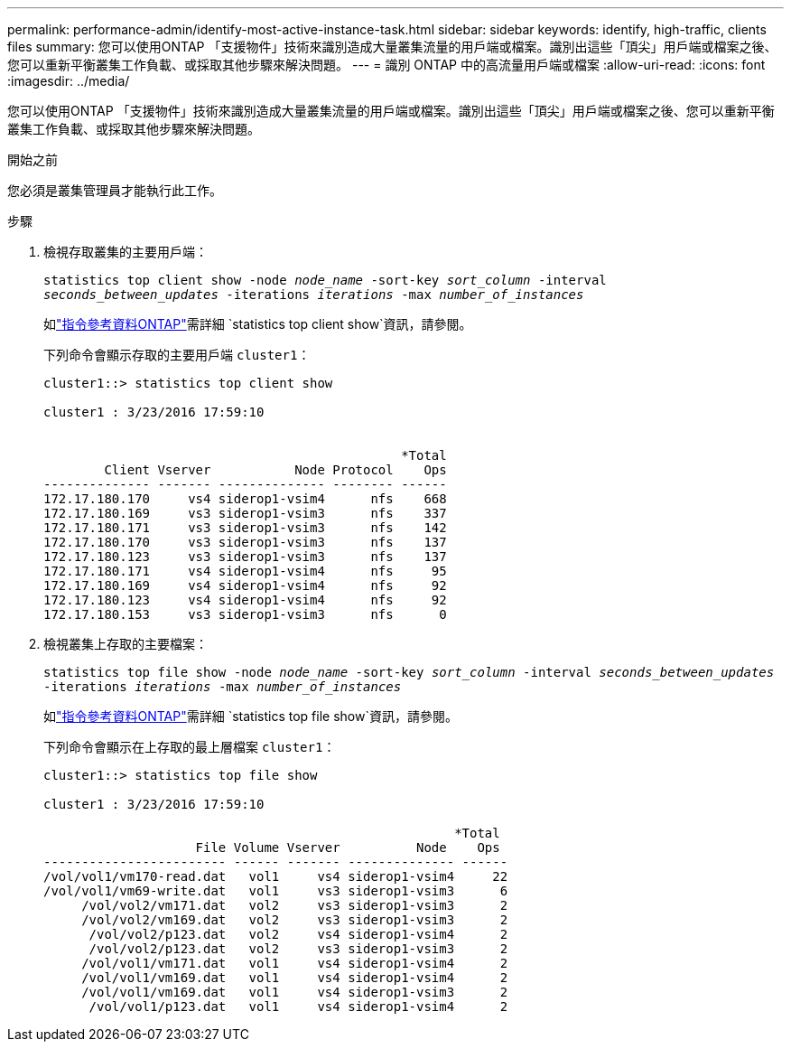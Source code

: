 ---
permalink: performance-admin/identify-most-active-instance-task.html 
sidebar: sidebar 
keywords: identify, high-traffic, clients files 
summary: 您可以使用ONTAP 「支援物件」技術來識別造成大量叢集流量的用戶端或檔案。識別出這些「頂尖」用戶端或檔案之後、您可以重新平衡叢集工作負載、或採取其他步驟來解決問題。 
---
= 識別 ONTAP 中的高流量用戶端或檔案
:allow-uri-read: 
:icons: font
:imagesdir: ../media/


[role="lead"]
您可以使用ONTAP 「支援物件」技術來識別造成大量叢集流量的用戶端或檔案。識別出這些「頂尖」用戶端或檔案之後、您可以重新平衡叢集工作負載、或採取其他步驟來解決問題。

.開始之前
您必須是叢集管理員才能執行此工作。

.步驟
. 檢視存取叢集的主要用戶端：
+
`statistics top client show -node _node_name_ -sort-key _sort_column_ -interval _seconds_between_updates_ -iterations _iterations_ -max _number_of_instances_`

+
如link:https://docs.netapp.com/us-en/ontap-cli/statistics-top-client-show.html["指令參考資料ONTAP"^]需詳細 `statistics top client show`資訊，請參閱。

+
下列命令會顯示存取的主要用戶端 `cluster1`：

+
[listing]
----
cluster1::> statistics top client show

cluster1 : 3/23/2016 17:59:10


                                               *Total
        Client Vserver           Node Protocol    Ops
-------------- ------- -------------- -------- ------
172.17.180.170     vs4 siderop1-vsim4      nfs    668
172.17.180.169     vs3 siderop1-vsim3      nfs    337
172.17.180.171     vs3 siderop1-vsim3      nfs    142
172.17.180.170     vs3 siderop1-vsim3      nfs    137
172.17.180.123     vs3 siderop1-vsim3      nfs    137
172.17.180.171     vs4 siderop1-vsim4      nfs     95
172.17.180.169     vs4 siderop1-vsim4      nfs     92
172.17.180.123     vs4 siderop1-vsim4      nfs     92
172.17.180.153     vs3 siderop1-vsim3      nfs      0
----
. 檢視叢集上存取的主要檔案：
+
`statistics top file show -node _node_name_ -sort-key _sort_column_ -interval _seconds_between_updates_ -iterations _iterations_ -max _number_of_instances_`

+
如link:https://docs.netapp.com/us-en/ontap-cli/statistics-top-file-show.html["指令參考資料ONTAP"^]需詳細 `statistics top file show`資訊，請參閱。

+
下列命令會顯示在上存取的最上層檔案 `cluster1`：

+
[listing]
----
cluster1::> statistics top file show

cluster1 : 3/23/2016 17:59:10

					              *Total
                    File Volume Vserver          Node    Ops
------------------------ ------ ------- -------------- ------
/vol/vol1/vm170-read.dat   vol1     vs4 siderop1-vsim4     22
/vol/vol1/vm69-write.dat   vol1     vs3 siderop1-vsim3      6
     /vol/vol2/vm171.dat   vol2     vs3 siderop1-vsim3      2
     /vol/vol2/vm169.dat   vol2     vs3 siderop1-vsim3      2
      /vol/vol2/p123.dat   vol2     vs4 siderop1-vsim4      2
      /vol/vol2/p123.dat   vol2     vs3 siderop1-vsim3      2
     /vol/vol1/vm171.dat   vol1     vs4 siderop1-vsim4      2
     /vol/vol1/vm169.dat   vol1     vs4 siderop1-vsim4      2
     /vol/vol1/vm169.dat   vol1     vs4 siderop1-vsim3      2
      /vol/vol1/p123.dat   vol1     vs4 siderop1-vsim4      2
----

